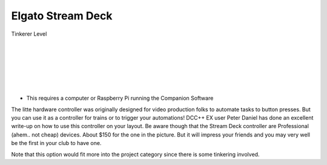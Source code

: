*******************
Elgato Stream Deck
*******************

.. image:: ../_static/images/tinkerer.png
   :alt: SrcpClient Screenshot 1
   :scale: 50%
   :align: left

Tinkerer Level

|
|
|
|
|
|

.. image:: ../_static/images/throttles/streamdeck1.jpg
   :alt: SrcpClient Screenshot 1
   :scale: 50%
   :align: left

* This requires a computer or Raspberry Pi running the Companion Software

The litte hardware controller was originally designed for video production folks to automate tasks to button presses. But you can use it as a controller for trains or to trigger your automations! DCC++ EX user Peter Daniel has done an excellent write-up on how to use this controller on your layout. Be aware though that the Stream Deck controller are Professional (ahem.. not cheap) devices. About $150 for the one in the picture. But it will impress your friends and you may very well be the first in your club to have one.

Note that this option would fit more into the project category since there is some tinkering involved.